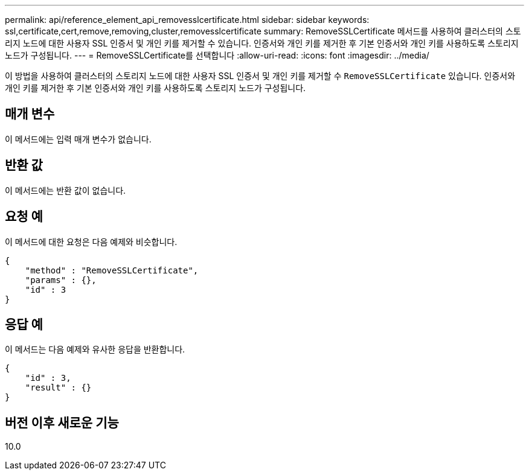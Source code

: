 ---
permalink: api/reference_element_api_removesslcertificate.html 
sidebar: sidebar 
keywords: ssl,certificate,cert,remove,removing,cluster,removesslcertificate 
summary: RemoveSSLCertificate 메서드를 사용하여 클러스터의 스토리지 노드에 대한 사용자 SSL 인증서 및 개인 키를 제거할 수 있습니다. 인증서와 개인 키를 제거한 후 기본 인증서와 개인 키를 사용하도록 스토리지 노드가 구성됩니다. 
---
= RemoveSSLCertificate를 선택합니다
:allow-uri-read: 
:icons: font
:imagesdir: ../media/


[role="lead"]
이 방법을 사용하여 클러스터의 스토리지 노드에 대한 사용자 SSL 인증서 및 개인 키를 제거할 수 `RemoveSSLCertificate` 있습니다. 인증서와 개인 키를 제거한 후 기본 인증서와 개인 키를 사용하도록 스토리지 노드가 구성됩니다.



== 매개 변수

이 메서드에는 입력 매개 변수가 없습니다.



== 반환 값

이 메서드에는 반환 값이 없습니다.



== 요청 예

이 메서드에 대한 요청은 다음 예제와 비슷합니다.

[listing]
----
{
    "method" : "RemoveSSLCertificate",
    "params" : {},
    "id" : 3
}
----


== 응답 예

이 메서드는 다음 예제와 유사한 응답을 반환합니다.

[listing]
----
{
    "id" : 3,
    "result" : {}
}
----


== 버전 이후 새로운 기능

10.0

